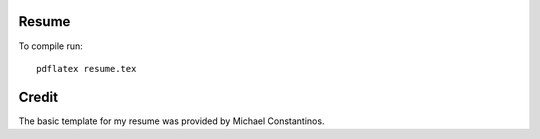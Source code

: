 Resume
======

To compile run::

	pdflatex resume.tex

Credit
=======

The basic template for my resume was provided by Michael Constantinos.
